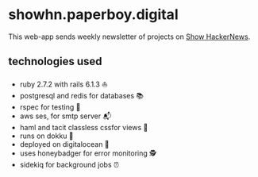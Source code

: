 # README

* showhn.paperboy.digital

This web-app sends weekly newsletter of projects on [[https://news.ycombinator.com/show][Show HackerNews]]. 

** technologies used
   + ruby 2.7.2 with rails 6.1.3 ⛵
   + postgresql and redis for databases 📚
   + rspec for testing 🤖
   + aws ses, for smtp server 📬
   + haml and tacit classless cssfor views 👀
   + runs on dokku 🐳
   + deployed on digitalocean 🌊 
   + uses honeybadger for error monitoring 🕵
   + sidekiq for background jobs ⏰

